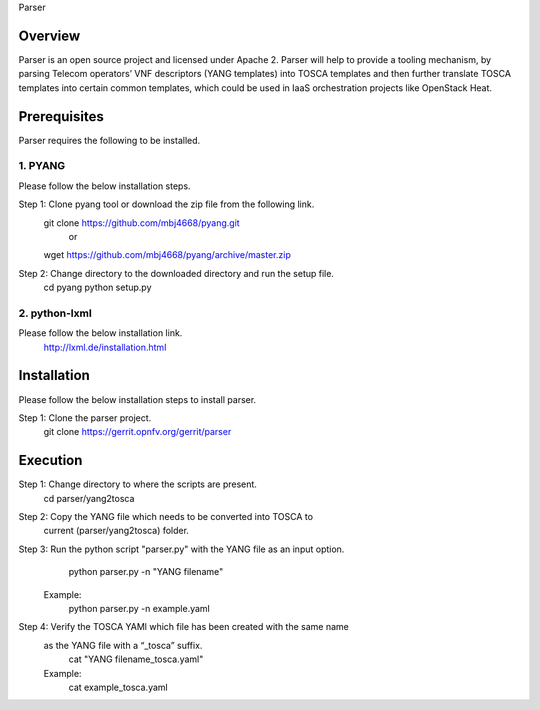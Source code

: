 ﻿Parser

Overview
===========================

Parser is an open source project and licensed under Apache 2. Parser will help
to provide a tooling mechanism, by parsing Telecom operators’ VNF descriptors
(YANG templates) into TOSCA templates and then further translate TOSCA
templates into certain common templates, which could be used in IaaS orchestration
projects like OpenStack Heat.

Prerequisites
==========================

Parser requires the following to be installed.

1. PYANG
-----------------

Please follow the below installation steps.

Step 1: Clone pyang tool or download the zip file from the following link.
                git clone https://github.com/mbj4668/pyang.git
                                or
                wget https://github.com/mbj4668/pyang/archive/master.zip

Step 2: Change directory to the downloaded directory and run the setup file.
                cd pyang
                python setup.py

2. python-lxml
--------------------

Please follow the below installation link.
        http://lxml.de/installation.html


Installation
============================

Please follow the below installation steps to install parser.

Step 1: Clone the parser project.
        git clone https://gerrit.opnfv.org/gerrit/parser

Execution
===========================

Step 1: Change directory to where the scripts are present.
        cd parser/yang2tosca

Step 2: Copy the YANG file which needs to be converted into TOSCA to 
        current (parser/yang2tosca) folder.

Step 3: Run the python script "parser.py" with the YANG file as an input option.
                python parser.py -n "YANG filename"
        Example:
                python parser.py -n example.yaml

Step 4: Verify the TOSCA YAMl which file has been created with the same name 
        as the YANG file with a “_tosca” suffix.
                cat "YANG filename_tosca.yaml"
        Example:
                cat example_tosca.yaml
